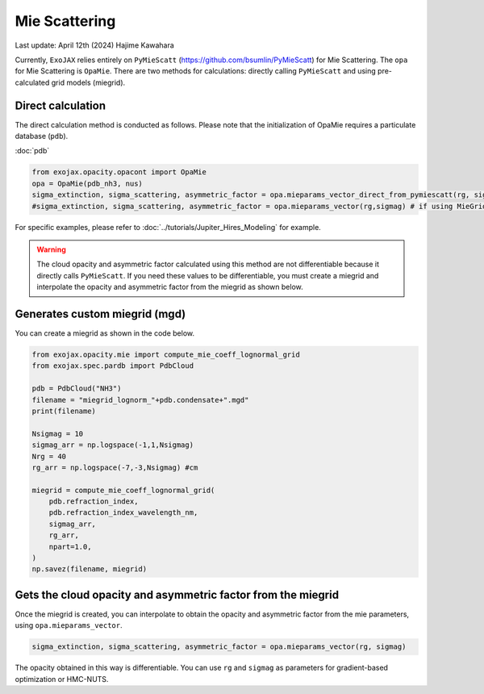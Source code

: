 Mie Scattering
========================

Last update: April 12th (2024) Hajime Kawahara

Currently, ``ExoJAX`` relies entirely on ``PyMieScatt`` (https://github.com/bsumlin/PyMieScatt) for Mie Scattering. The ``opa`` for Mie Scattering is ``OpaMie``. 
There are two methods for calculations: directly calling ``PyMieScatt`` and using pre-calculated grid models (miegrid). 

Direct calculation
------------------------

The direct calculation method is conducted as follows.
Please note that the initialization of OpaMie requires a particulate database (``pdb``).

:doc:`pdb`


.. code:: ipython3
    
    from exojax.opacity.opacont import OpaMie
    opa = OpaMie(pdb_nh3, nus)
    sigma_extinction, sigma_scattering, asymmetric_factor = opa.mieparams_vector_direct_from_pymiescatt(rg, sigmag)
    #sigma_extinction, sigma_scattering, asymmetric_factor = opa.mieparams_vector(rg,sigmag) # if using MieGrid

For specific examples, please refer to 
:doc:`../tutorials/Jupiter_Hires_Modeling`
for example.

.. warning::
    
    The cloud opacity and asymmetric factor calculated using this method are not differentiable because it directly calls ``PyMieScatt``. 
    If you need these values to be differentiable, you must create a miegrid and interpolate the opacity and asymmetric factor from the miegrid as shown below.


Generates custom miegrid (mgd)
------------------------------------------------------

You can create a miegrid as shown in the code below.

.. code:: ipython3
    
    from exojax.opacity.mie import compute_mie_coeff_lognormal_grid
    from exojax.spec.pardb import PdbCloud

    pdb = PdbCloud("NH3")
    filename = "miegrid_lognorm_"+pdb.condensate+".mgd"
    print(filename)
    
    Nsigmag = 10
    sigmag_arr = np.logspace(-1,1,Nsigmag)
    Nrg = 40
    rg_arr = np.logspace(-7,-3,Nsigmag) #cm
    
    miegrid = compute_mie_coeff_lognormal_grid(
        pdb.refraction_index,
        pdb.refraction_index_wavelength_nm,
        sigmag_arr,
        rg_arr,
        npart=1.0,
    )
    np.savez(filename, miegrid)


Gets the cloud opacity and asymmetric factor from the miegrid
-----------------------------------------------------------------

Once the miegrid is created, you can interpolate to obtain the opacity and asymmetric factor from the mie parameters, using ``opa.mieparams_vector``.

.. code:: ipython3
    
    sigma_extinction, sigma_scattering, asymmetric_factor = opa.mieparams_vector(rg, sigmag)


The opacity obtained in this way is differentiable. You can use ``rg`` and ``sigmag`` as parameters for gradient-based optimization or HMC-NUTS.
